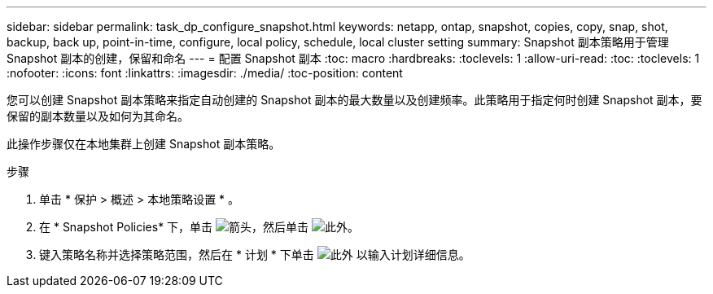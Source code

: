 ---
sidebar: sidebar 
permalink: task_dp_configure_snapshot.html 
keywords: netapp, ontap, snapshot, copies, copy, snap, shot, backup, back up, point-in-time, configure, local policy, schedule, local cluster setting 
summary: Snapshot 副本策略用于管理 Snapshot 副本的创建，保留和命名 
---
= 配置 Snapshot 副本
:toc: macro
:hardbreaks:
:toclevels: 1
:allow-uri-read: 
:toc: 
:toclevels: 1
:nofooter: 
:icons: font
:linkattrs: 
:imagesdir: ./media/
:toc-position: content


[role="lead"]
您可以创建 Snapshot 副本策略来指定自动创建的 Snapshot 副本的最大数量以及创建频率。此策略用于指定何时创建 Snapshot 副本，要保留的副本数量以及如何为其命名。

此操作步骤仅在本地集群上创建 Snapshot 副本策略。

.步骤
. 单击 * 保护 > 概述 > 本地策略设置 * 。
. 在 * Snapshot Policies* 下，单击 image:icon_arrow.gif["箭头"]，然后单击 image:icon_add.gif["此外"]。
. 键入策略名称并选择策略范围，然后在 * 计划 * 下单击 image:icon_add.gif["此外"] 以输入计划详细信息。

